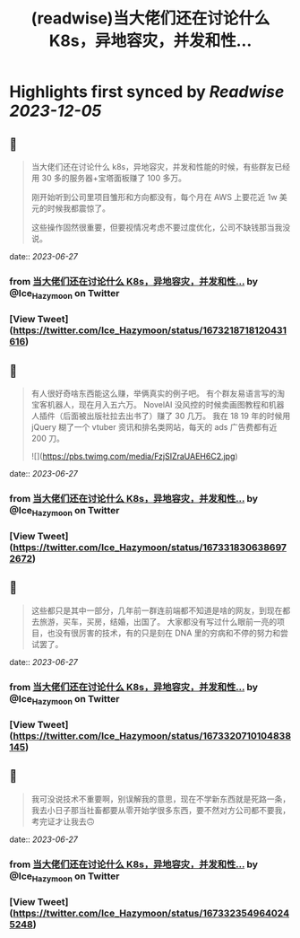:PROPERTIES:
:title: (readwise)当大佬们还在讨论什么 K8s，异地容灾，并发和性...
:END:

:PROPERTIES:
:author: [[Ice_Hazymoon on Twitter]]
:full-title: "当大佬们还在讨论什么 K8s，异地容灾，并发和性..."
:category: [[tweets]]
:url: https://twitter.com/Ice_Hazymoon/status/1673218718120431616
:image-url: https://pbs.twimg.com/profile_images/1087797830192746497/kzSp-Wum.jpg
:END:

* Highlights first synced by [[Readwise]] [[2023-12-05]]
** 📌
#+BEGIN_QUOTE
当大佬们还在讨论什么 k8s，异地容灾，并发和性能的时候，有些群友已经用 30 多的服务器+宝塔面板赚了 100 多万。

刚开始听到公司里项目雏形和方向都没有，每个月在 AWS 上要花近 1w 美元的时候我都震惊了。

这些操作固然很重要，但要视情况考虑不要过度优化，公司不缺钱那当我没说。 
#+END_QUOTE
    date:: [[2023-06-27]]
*** from _当大佬们还在讨论什么 K8s，异地容灾，并发和性..._ by @Ice_Hazymoon on Twitter
*** [View Tweet](https://twitter.com/Ice_Hazymoon/status/1673218718120431616)
** 📌
#+BEGIN_QUOTE
有人很好奇啥东西能这么赚，举俩真实的例子吧。
有个群友易语言写的淘宝客机器人，现在月入五六万。
NovelAI 没风控的时候卖画图教程和机器人插件（后面被出版社拉去出书了）赚了 30 几万。
我在 18 19 年的时候用 jQuery 糊了一个 vtuber 资讯和排名类网站，每天的 ads 广告费都有近 200 刀。 

![](https://pbs.twimg.com/media/FzjSIZraUAEH6C2.jpg) 
#+END_QUOTE
    date:: [[2023-06-27]]
*** from _当大佬们还在讨论什么 K8s，异地容灾，并发和性..._ by @Ice_Hazymoon on Twitter
*** [View Tweet](https://twitter.com/Ice_Hazymoon/status/1673318306386972672)
** 📌
#+BEGIN_QUOTE
这些都只是其中一部分，几年前一群连前端都不知道是啥的网友，到现在都去旅游，买车，买房，结婚，出国了。
大家都没有写过什么眼前一亮的项目，也没有很厉害的技术，有的只是刻在 DNA 里的穷病和不停的努力和尝试罢了。 
#+END_QUOTE
    date:: [[2023-06-27]]
*** from _当大佬们还在讨论什么 K8s，异地容灾，并发和性..._ by @Ice_Hazymoon on Twitter
*** [View Tweet](https://twitter.com/Ice_Hazymoon/status/1673320710104838145)
** 📌
#+BEGIN_QUOTE
我可没说技术不重要啊，别误解我的意思，现在不学新东西就是死路一条，我去小日子那当社畜都要从零开始学很多东西，要不然对方公司都不要我，考完证才让我去🙃 
#+END_QUOTE
    date:: [[2023-06-27]]
*** from _当大佬们还在讨论什么 K8s，异地容灾，并发和性..._ by @Ice_Hazymoon on Twitter
*** [View Tweet](https://twitter.com/Ice_Hazymoon/status/1673323549640245248)
